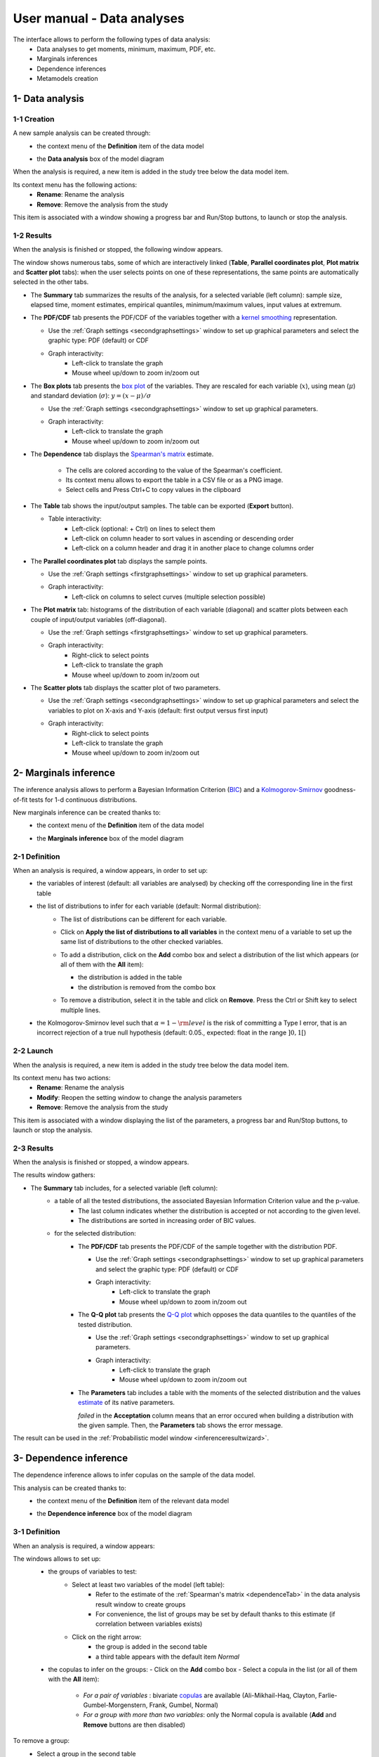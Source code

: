 ===========================
User manual - Data analyses
===========================

The interface allows to perform the following types of data analysis:
  - Data analyses to get moments, minimum, maximum, PDF, etc.
  - Marginals inferences
  - Dependence inferences
  - Metamodels creation

1- Data analysis
================

1-1 Creation
''''''''''''

A new sample analysis can be created through:
  - the context menu of the **Definition** item of the data model

    .. image:: /user_manual/graphical_interface/data_analysis/dataAnalysisdefContextMenu.png
        :align: center

  - the **Data analysis** box of the model diagram

    .. image:: /user_manual/graphical_interface/data_analysis/dataModelDiagramBoxes.png
        :align: center

When the analysis is required, a new item is added in the study tree below the data model item.

Its context menu has the following actions:
  - **Rename**: Rename the analysis
  - **Remove**: Remove the analysis from the study

This item is associated with a window showing a
progress bar and Run/Stop buttons, to launch or stop the analysis.

.. image:: /user_manual/graphical_interface/data_analysis/dataAnalysisWindow.png
    :align: center

.. _dataanalysisresult:

1-2 Results
'''''''''''

When the analysis is finished or stopped, the following window appears.

.. image:: /user_manual/graphical_interface/data_analysis/data_model_analysis_summary.png
    :align: center

The window shows numerous tabs, some of which are interactively linked (**Table**,
**Parallel coordinates plot**, **Plot matrix** and **Scatter plot** tabs):
when the user selects points on one of these representations, the same points are
automatically selected in the other tabs.

- The **Summary** tab summarizes the results of the analysis, for a selected variable (left column):
  sample size, elapsed time, moment estimates, empirical quantiles, minimum/maximum values, input
  values at extremum.

- The **PDF/CDF** tab presents the PDF/CDF of the variables
  together with a `kernel smoothing <http://openturns.github.io/openturns/latest/theory/data_analysis/kernel_smoothing.html>`_ representation.

  - Use the :ref:`Graph settings <secondgraphsettings>` window to set up graphical parameters and
    select the graphic type: PDF (default) or CDF
  - Graph interactivity:
      - Left-click to translate the graph
      - Mouse wheel up/down to zoom in/zoom out

  .. image:: /user_manual/graphical_interface/data_analysis/data_model_analysis_PDF.png
      :align: center

- The **Box plots** tab presents the `box plot <https://commons.wikimedia.org/w/index.php?curid=14524285>`_
  of the variables. They are rescaled for each variable (:math:`x`), using mean (:math:`\mu`) and standard deviation (:math:`\sigma`): :math:`y = (x - \mu)/\sigma`

  - Use the :ref:`Graph settings <secondgraphsettings>` window to set up graphical parameters.
  - Graph interactivity:
      - Left-click to translate the graph
      - Mouse wheel up/down to zoom in/zoom out

  .. image:: /user_manual/graphical_interface/data_analysis/data_model_analysis_boxplot.png
      :align: center

.. _dependenceTab:


- The **Dependence** tab displays the `Spearman's matrix <http://openturns.github.io/openturns/latest/theory/data_analysis/spearman_coefficient.html>`_ estimate.

    - The cells are colored according to the value of the Spearman's coefficient.
    - Its context menu allows to export the table in a CSV file or as a PNG image.
    - Select cells and Press Ctrl+C to copy values in the clipboard

  .. image:: /user_manual/graphical_interface/deterministic_analysis/doe_dependence.png
      :align: center

- The **Table** tab shows the input/output samples. The table can be exported (**Export** button).

  - Table interactivity:
      - Left-click (optional: + Ctrl) on lines to select them
      - Left-click on column header to sort values in ascending or descending order
      - Left-click on a column header and drag it in another place to change columns order

  .. image:: /user_manual/graphical_interface/deterministic_analysis/designOfExperimentTable.png
      :align: center


- The **Parallel coordinates plot** tab displays the sample points.

  - Use the :ref:`Graph settings <firstgraphsettings>` window to set up graphical parameters.
  - Graph interactivity:
      - Left-click on columns to select curves (multiple selection possible)

  .. image:: /user_manual/graphical_interface/data_analysis/data_model_analysis_Cobweb.png
      :align: center


- The **Plot matrix** tab: histograms of the distribution of each variable (diagonal) and
  scatter plots between each couple of input/output variables (off-diagonal).

  - Use the :ref:`Graph settings <firstgraphsettings>` window to set up graphical parameters.
  - Graph interactivity:
      - Right-click to select points
      - Left-click to translate the graph
      - Mouse wheel up/down to zoom in/zoom out

  .. image:: /user_manual/graphical_interface/data_analysis/data_model_analysis_plotmatrixYX.png
      :align: center

- The **Scatter plots** tab displays the scatter plot of two parameters.

  - Use the :ref:`Graph settings <secondgraphsettings>` window to set up graphical parameters and
    select the variables to plot on X-axis and Y-axis (default: first output versus first input)
  - Graph interactivity:
      - Right-click to select points
      - Left-click to translate the graph
      - Mouse wheel up/down to zoom in/zoom out

  .. image:: /user_manual/graphical_interface/data_analysis/data_model_analysis_scatterplot.png
      :align: center

.. _inferenceAnalysis:

2- Marginals inference
======================

The inference analysis allows to perform a Bayesian Information Criterion
(`BIC <http://openturns.github.io/openturns/latest/theory/data_analysis/bic.html>`_) and
a `Kolmogorov-Smirnov <http://openturns.github.io/openturns/latest/theory/data_analysis/kolmogorov_test.html>`_
goodness-of-fit tests for 1-d continuous distributions.

New marginals inference can be created thanks to:
  - the context menu of the **Definition** item of the data model

    .. image:: /user_manual/graphical_interface/data_analysis/dataAnalysisdefContextMenu.png
        :align: center

  - the **Marginals inference** box of the model diagram

    .. image:: /user_manual/graphical_interface/data_analysis/dataModelDiagramBoxes.png
        :align: center

.. _marginalsinferencewizard:

2-1 Definition
''''''''''''''

.. image:: /user_manual/graphical_interface/data_analysis/inference_wizard.png
    :align: center

When an analysis is required, a window appears, in order to set up:
  - the variables of interest (default: all variables are analysed) by checking off
    the corresponding line in the first table
  - the list of distributions to infer for each variable (default: Normal distribution):
      - The list of distributions can be different for each variable.
      - Click on **Apply the list of distributions to all variables**
        in the context menu of a variable to set up the same list of distributions
        to the other checked variables.

        .. image:: /user_manual/graphical_interface/data_analysis/inference_wizard_applyToAll.png
            :align: center

      - To add a distribution, click on the **Add** combo box and select a distribution of the list
        which appears (or all of them with the **All** item):

        - the distribution is added in the table
        - the distribution is removed from the combo box

        .. image:: /user_manual/graphical_interface/data_analysis/inference_wizard_distributions_list.png
            :align: center

      - To remove a distribution, select it in the table and click on **Remove**.
        Press the Ctrl or Shift key to select multiple lines.
  - the Kolmogorov-Smirnov level such that :math:`\alpha = 1 - {\rm level}` is the risk of
    committing a Type I error, that is an incorrect rejection of a true null hypothesis
    (default: 0.05., expected: float in the range :math:`]0, 1[`)



2-2 Launch
''''''''''

When the analysis is required, a new item is added in the study tree below the data model item.

Its context menu has two actions:
  - **Rename**: Rename the analysis
  - **Modify**: Reopen the setting window to change the analysis parameters
  - **Remove**: Remove the analysis from the study

This item is associated with a window displaying the list of the parameters, a
progress bar and Run/Stop buttons, to launch or stop the analysis.

.. image:: /user_manual/graphical_interface/data_analysis/inferenceWindow.png
    :align: center

.. _marginalsinferenceresult:

2-3 Results
'''''''''''

When the analysis is finished or stopped, a window appears.

.. image:: /user_manual/graphical_interface/data_analysis/inference_resultWindow_tab_summary_PDF.png
    :align: center

The results window gathers:

- The **Summary** tab includes, for a selected variable (left column):
   - a table of all the tested distributions, the associated Bayesian Information Criterion value and the p-value.
       - The last column indicates whether the distribution is accepted or not according to the given level.
       - The distributions are sorted in increasing order of BIC values.
   - for the selected distribution:
      - The **PDF/CDF** tab presents the PDF/CDF of the sample
        together with the distribution PDF.

        - Use the :ref:`Graph settings <secondgraphsettings>` window to set up graphical parameters and
          select the graphic type: PDF (default) or CDF
        - Graph interactivity:
            - Left-click to translate the graph
            - Mouse wheel up/down to zoom in/zoom out

      - The **Q-Q plot** tab presents the `Q-Q plot <http://openturns.github.io/openturns/latest/theory/data_analysis/graphical_fitting_test.html>`_
        which opposes the data quantiles to the quantiles of the tested distribution.

        .. image:: /user_manual/graphical_interface/data_analysis/inference_resultWindow_tab_summary_QQplot.png
           :align: center

        - Use the :ref:`Graph settings <secondgraphsettings>` window to set up graphical parameters.
        - Graph interactivity:
            - Left-click to translate the graph
            - Mouse wheel up/down to zoom in/zoom out

      - The **Parameters** tab includes a table with the moments of the selected distribution
        and the values
        `estimate <http://openturns.github.io/openturns/latest/theory/data_analysis/parametric_estimation.html>`_
        of its native parameters.

        .. image:: /user_manual/graphical_interface/data_analysis/inference_resultWindow_tab_summary_parameters.png
           :align: center

        *failed* in the **Acceptation** column means that an error occured when building a distribution
        with the given sample. Then, the **Parameters** tab shows the error message.

        .. image:: /user_manual/graphical_interface/data_analysis/inference_resultWindow_tab_summary_parameters_error_message.png
            :align: center


The result can be used in the :ref:`Probabilistic model window <inferenceresultwizard>`.

.. _dependenceInference:

3- Dependence inference
=======================

The dependence inference allows to infer copulas on the sample of the data model.

This analysis can be created thanks to:
  - the context menu of the **Definition** item of the relevant data model

    .. image:: /user_manual/graphical_interface/data_analysis/dataAnalysisdefContextMenu.png
        :align: center

  - the **Dependence inference** box of the model diagram

    .. image:: /user_manual/graphical_interface/data_analysis/dataModelDiagramBoxes.png
        :align: center

.. _dependenceinferencewizard:

3-1 Definition
''''''''''''''

When an analysis is required, a window appears:

.. image:: /user_manual/graphical_interface/data_analysis/dependenceInference_wizard.png
    :align: center

The windows allows to set up:
  - the groups of variables to test:
      - Select at least two variables of the model (left table):
          - Refer to the estimate of the :ref:`Spearman's matrix <dependenceTab>` in
            the data analysis result window to create groups
          - For convenience, the list of groups may be set by default thanks to this estimate
            (if correlation between variables exists)
      - Click on the right arrow:
          - the group is added in the second table
          - a third table appears with the default item *Normal*

  .. image:: /user_manual/graphical_interface/data_analysis/dependenceInference_wizardOneGroup.png
    :align: center

  - the copulas to infer on the groups:
    - Click on the **Add** combo box
    - Select a copula in the list (or all of them with the **All** item):

        - *For a pair of variables* : bivariate
          `copulas <http://openturns.github.io/openturns/latest/user_manual/_generated/openturns.Copula.html>`_
          are available (Ali-Mikhail-Haq, Clayton, Farlie-Gumbel-Morgenstern, Frank, Gumbel, Normal)
        - *For a group with more than two variables*: only the Normal copula is available
          (**Add** and **Remove** buttons are then disabled)

    .. image:: /user_manual/graphical_interface/data_analysis/dependenceInference_wizard_copulaList.png
      :align: center

To remove a group:
  - Select a group in the second table
  - Click on the left arrow

3-2 Launch
'''''''''''

When the analysis is required, a new item is added in the study tree below the data model item.

Its context menu has the following actions:
  - **Rename**: Rename the analysis;
  - **Modify**: Reopen the setting window to change the analysis parameters;
  - **Remove**: Remove the analysis from the study.

This item is associated with a window displaying the list of the parameters, a
progress bar and Run/Stop buttons, to launch or stop the analysis.

.. image:: /user_manual/graphical_interface/data_analysis/copulaInferenceWindow.png
    :align: center

.. _dependenceinferenceresult:

3-3 Results
'''''''''''

When the analysis is finished or stopped, a window appears:

.. image:: /user_manual/graphical_interface/data_analysis/copulaInference_resultWindow_tab_summary_PDF.png
    :align: center

The window gathers:

- The **Summary** tab includes, for a selected set of variables:
    - a table of all the tested copulas
    - for the selected copula:
        - the **PDF/CDF** tab presents, for each pair of variables, the PDF/CDF of the sample
          together with the distribution PDF.

            - Use the :ref:`Graph settings <secondgraphsettings>` window to set up graphical parameters and
              select the graphic type: PDF (default) or CDF
            - Graph interactivity:
                - Left-click to translate the graph
                - Mouse wheel up/down to zoom in/zoom out

        - the **Kendall plot** tab presents a visual fitting test for each pair of variables using the
          `Kendall plot <http://openturns.github.io/openturns/latest/theory/data_analysis/graphical_fitting_test.html>`_.
          This plot can be interpreted as a QQ-plot (for marginals): the more the curve fits
          the diagonal, the more adequate the dependence model is.

            - Use the :ref:`Graph settings <secondgraphsettings>` window to set up graphical parameters.
            - Graph interactivity:
                - Left-click to translate the graph
                - Mouse wheel up/down to zoom in/zoom out

        .. image:: /user_manual/graphical_interface/data_analysis/copulaInference_resultWindow_tab_summary_Kendall.png
            :align: center

        - the **Parameters** tab includes the parameters `estimate <http://openturns.github.io/openturns/latest/theory/data_analysis/parametric_estimation.html>`_ of the selected copula.

            .. image:: /user_manual/graphical_interface/data_analysis/copulaInference_resultWindow_tab_summary_parameters.png
                :align: center

            - *For the Gaussian copula*: the tab displays the `Spearman's coefficients <http://openturns.github.io/openturns/latest/theory/data_analysis/spearman_coefficient.html>`_.


            - *'-'* in the **BIC** column means that an error occured when building a copula
              with the given sample. Then, the **Parameters** tab shows the error message.

            .. image:: /user_manual/graphical_interface/data_analysis/copulaInference_resultWindow_tab_summary_parameters_ErrorMessage.png
                :align: center

The result can be used in the :ref:`Probabilistic model window <dependenceinferenceresultwizard>`.

4- Metamodel creation
======================

To perform this analysis, the data model or the design of experiments must contain an output sample.

A new metamodel can be created in 4 different ways:
  - the context menu of a design of experiments item

    .. image:: /user_manual/graphical_interface/data_analysis/doe_eval_ContextMenu.png
        :align: center

  - the **Metamodel creation** box of a physical model diagram

    .. image:: /user_manual/graphical_interface/data_analysis/physicalModel_Diagram_metamodelBox.png
        :align: center

  - the context menu of the **Definition** item of a data model

    .. image:: /user_manual/graphical_interface/data_analysis/dataAnalysisdefContextMenu.png
        :align: center

  - the **Metamodel creation** box of a data model diagram

    .. image:: /user_manual/graphical_interface/data_analysis/dataModelDiagramBoxes.png
        :align: center

.. _metamodelwizard:

4-1 Definition
''''''''''''''

When an analysis is required, a window appears, in order to set up:
  - the outputs of interest (**Select outputs** - default: all outputs are analyzed)
  - the method: polynomial regression (default), functional chaos or kriging

.. image:: /user_manual/graphical_interface/data_analysis/metaModel_wizard.png
    :align: center

4-1-1 Polynomial regression
~~~~~~~~~~~~~~~~~~~~~~~~~~~

Refer to :class:`~persalsys/PolynomialRegressionAnalysis` for more details.
The **Polynomial regression** window allows to define:
  - **Parameters**: polynomial degree (default: 1, expected: integer in [1, 2]), interaction terms (if degree>1 only)

4-1-2 Functional chaos
~~~~~~~~~~~~~~~~~~~~~~

.. image:: /user_manual/graphical_interface/data_analysis/metaModel_functional_chaos_wizard.png
    :align: center

The **Functional chaos parameters** window allows to define:
  - **Parameters**: chaos degree (default: 2, expected: integer greater or equal to 1)
  - **Advanced Parameters** (default: hidden): sparse chaos (default: not sparse)

4-1-3 Kriging
~~~~~~~~~~~~~

.. image:: /user_manual/graphical_interface/data_analysis/metaModel_kriging_wizard.png
    :align: center

The **Kriging parameters** window allows to define:
  - **Parameters**:
     - *The type of covariance model*: Squared exponential (default), Absolute exponential,
       Generalized exponential, Matérn model
     - *Parameters of the covariance model* (default: hidden, visible if a model is choosen):
         - **Generalized exponential**: parameter **p**,
           exponent of the euclidean norm (default: 1., positive float expected)

         .. image:: /user_manual/graphical_interface/data_analysis/kriging_p_parameter.png
              :align: center

         - **Matérn**: coefficient **nu** (default: 1.5, positive float expected)

         .. image:: /user_manual/graphical_interface/data_analysis/kriging_nu_parameter.png
              :align: center

     - *The type of the trend basis*: Constant (default), Linear or Quadratic
  - **Advanced Parameters** are accessible for model covariance optimization (default: hidden):
     - Optimize the covariance model parameters (default: checked)
     - Scales for each input (default: 1): To edit the scales, click on the "**...**" button to
       generate the input variables table and their scale through a wizard.

     .. image:: /user_manual/graphical_interface/data_analysis/kriging_scale_wizard.png
          :align: center

     - Amplitude of the process (default: 1., positive float expected)


4-1-3 Validation
~~~~~~~~~~~~~~~~

In the following window, the generated metamodel can be validated, with three different methods:
  - *Analytically* (default): This method corresponds to an approximation of the Leave-one-out method result.
      - For more information about Kriging, see O. Dubrule, Cross Validation of Kriging in a Unique Neighborhood,
        Mathematical Geology,1983.
      - For more information about Functional chaos, see G. Blatman, Adaptive sparse polynomial chaos
        expansions for uncertainty propagation and sensitivity analysis.,
        PhD thesis. Blaise Pascal University-Clermont II, France, 2009.
  - *Using a test sample*: The data sample is divided into two subsamples, by picking points randomly (default seed = 1):
    training sample (default: 80% of the sample points) and test sample
    (default: 20% of the sample points).
    A new metamodel is built with the training sample and is validated with the test sample.
  - *Using the* `K-Fold <http://openturns.github.io/openturns/latest/theory/meta_modeling/cross_validation.html>`_ *method*:
    Define the number of folds (default: 5, expected: integer greater than 1) and specify how the
    folds are generated (default seed:1).

.. image:: /user_manual/graphical_interface/data_analysis/metaModel_validation_page.png
    :align: center

4-2 Results
'''''''''''

When the window is validated, a new element appears in the study tree below the
data model item or the design of experiments item.

The context menu of this item contains these actions:
  - **Rename**: Rename the analysis
  - **Modify**: Reopen the setting window to change the analysis parameters
  - **Convert metamodel into physical model** (default: disabled, enabled when the analysis
    is successfully finished): Add the metamodel in the study tree
  - **Remove**: Remove the analysis from the study

This item is associated with a window displaying the list of the parameters, a
progress bar and Run/Stop buttons, to launch or stop the analysis.

.. image:: /user_manual/graphical_interface/data_analysis/metaModelWindow.png
    :align: center

.. _functionalchaosresult:

4-2-1 Functional chaos
~~~~~~~~~~~~~~~~~~~~~~

.. image:: /user_manual/graphical_interface/data_analysis/metaModel_result_window_plot.png
    :align: center

The results window gathers:

- The **Metamodel** tab shows different information about the selected output (left column):
    - Number of points
    - Relative error: :math:`\displaystyle rel = \frac{\sum_{i=0}^N (y_i - \hat{y_i})^2}{\sum_{i=0}^N {(y_i - \bar{y})^2}}`
    - Residual: :math:`\displaystyle res = \frac{\sqrt{\sum_{i=0}^N (y_i - \hat{y_i})^2}}{N}`.
    - The fitting curve between the physical model output values (**Real otput values**) and the
      metamodel values (**Prediction**).
      The reference diagonal (in black) is built with the physical model output values.

        - Use the :ref:`Graph settings <secondgraphsettings>` window to set up graphical parameters.
        - Graph interactivity:
           - Left-click to translate the graph
           - Mouse wheel up/down to zoom in/zoom out

- The **Results** tab presents different parameter, for a selected output (left column):
    - first and second order moments
    - polynomial basis: dimension, maximum degree, full/truncated size
    - part of variance explained by each polynom

    .. image:: /user_manual/graphical_interface/data_analysis/metaModel_result_window_moments.png
        :align: center

- The **Sobol indices** tab includes, for a selected output (left column):

  - The graphic representation of the first and total order indices for each variable.
    Use the :ref:`Graph settings <secondgraphsettings>` window to set up graphical parameters.
  - A summary table with the first and total order indices.

      - Table interactivity:
          - Select cells and Press Ctrl+C to copy values in the clipboard
          - Left-click on column header to sort values in ascending or descending order.
            Sorting the table will automatically sort the indices on the graph.

  - The index corresponding to the interactions (below the table).

  .. |attentionButton| image:: /user_manual/graphical_interface/probabilistic_analysis/task-attention.png

  If the Sobol's indices estimates are incoherent, an |attentionButton| will appear in the table.
  It is advised to refer to the associated warning message (tooltip of the |attentionButton|).

  .. image:: /user_manual/graphical_interface/data_analysis/metaModel_result_window_sobol_indices.png
    :align: center

- The **Validation** tab (default: hidden; visible if a metamodel validation is required) shows for each method and selected output:
    - The metamodel predictivity coefficient: :math:`\displaystyle Q2 = 1 - \frac{\sum_{i=0}^N (y_i - \hat{y_i})^2}{\sum_{i=0}^N {(\bar{y} - y_i)^2}}`
    - The residual: :math:`\displaystyle res = \frac{\sqrt{\sum_{i=0}^N (y_i - \hat{y_i})^2}}{N}`.
    - *K-Fold* and *Test sample*: A plot showing the relation between the output values (physical
      model) and the predicted metamodel values. The relation is compared to a reference
      diagonal built with the physical model output values.

        - Use the :ref:`Graph settings <secondgraphsettings>` window to set up graphical parameters.
        - Graph interactivity:
           - Left-click to translate the graph
           - Mouse wheel up/down to zoom in/zoom out

      .. image:: /user_manual/graphical_interface/data_analysis/metaModel_result_window_LOO_plot.png
         :align: center

    - *Analytical*: the Q2 value

      .. image:: /user_manual/graphical_interface/data_analysis/FC_analyticalValidation.png
         :align: center


- The **Parameters** tab summarizes the parameters of the metamodel creation.

  .. image:: /user_manual/graphical_interface/data_analysis/metaModel_result_window_parameters.png
      :align: center

.. _krigingresult:

4-2-2 Kriging
~~~~~~~~~~~~~

.. image:: /user_manual/graphical_interface/data_analysis/metaModel_result_window_kriging_plot.png
    :align: center

The results window gathers:

- The **Metamodel** tab shows for a selected output the graphic relation between output values from
  the physical model (**Real output values**) and metamodel values (**Prediction**).
  The reference diagonal (in black) is built with the physical model output values.

  - Use the :ref:`Graph settings <secondgraphsettings>` window to set up graphical parameters.
  - Graph interactivity:
         - Left-click to translate the graph
         - Mouse wheel up/down to zoom in/zoom out

- The **Results** tab presents the optimized covariance model parameters and the trend coefficients.

  .. image:: /user_manual/graphical_interface/data_analysis/metaModel_result_window_kriging_results.png
      :align: center

- If a metamodel validation is required, a **Validation** tab appears for the selected method and output:
    - The residual: :math:`\displaystyle res = \frac{\sqrt{\sum_{i=0}^N (y_i - \hat{y_i})^2}}{N}`.
    - The metamodel predictivity coefficient: :math:`\displaystyle Q2 = 1 - \frac{\sum_{i=0}^N (y_i - \hat{y_i})^2}{\sum_{i=0}^N {(\bar{y} - y_i)^2}}`
    - A plot showing the relation between the output values (physical
      model) and the predicted metamodel values. The relation is compared to a reference
      diagonal built with the physical model output values.

      - Use the :ref:`Graph settings <secondgraphsettings>` window to set up graphical parameters.
      - Graph interactivity:
           - Left-click to translate the graph
           - Mouse wheel up/down to zoom in/zoom out

      .. image:: /user_manual/graphical_interface/data_analysis/metaModel_result_window_LOO_plot.png
         :align: center

- The **Parameters** tab summarizes the parameters of the metamodel creation.
